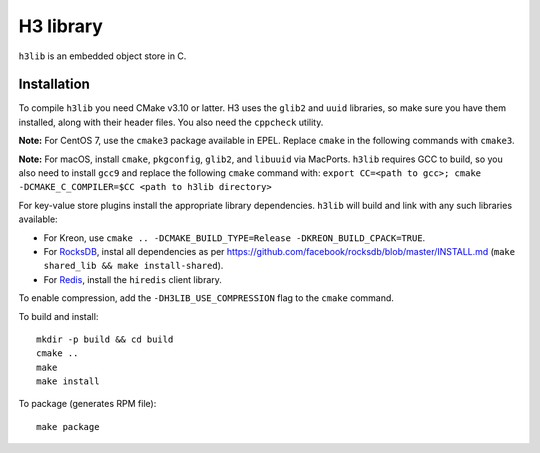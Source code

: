 H3 library
==========

``h3lib`` is an embedded object store in C.

Installation
------------

To compile ``h3lib`` you need CMake v3.10 or latter. H3 uses the ``glib2`` and ``uuid`` libraries, so make sure you have them installed, along with their header files. You also need the ``cppcheck`` utility.

**Note:** For CentOS 7, use the ``cmake3`` package available in EPEL. Replace ``cmake`` in the following commands with ``cmake3``.

**Note:** For macOS, install ``cmake``, ``pkgconfig``, ``glib2``, and ``libuuid`` via MacPorts. ``h3lib`` requires GCC to build, so you also need to install ``gcc9`` and replace the following ``cmake`` command with: ``export CC=<path to gcc>; cmake -DCMAKE_C_COMPILER=$CC <path to h3lib directory>``

For key-value store plugins install the appropriate library dependencies. ``h3lib`` will build and link with any such libraries available:

* For Kreon, use ``cmake .. -DCMAKE_BUILD_TYPE=Release -DKREON_BUILD_CPACK=TRUE``.
* For `RocksDB <https://rocksdb.org>`_, instal all dependencies as per https://github.com/facebook/rocksdb/blob/master/INSTALL.md (``make shared_lib && make install-shared``).
* For `Redis <https://redis.io>`_, install the ``hiredis`` client library.

To enable compression, add the ``-DH3LIB_USE_COMPRESSION`` flag to the ``cmake`` command.

To build and install::

    mkdir -p build && cd build
    cmake ..
    make
    make install

To package (generates RPM file)::

    make package
